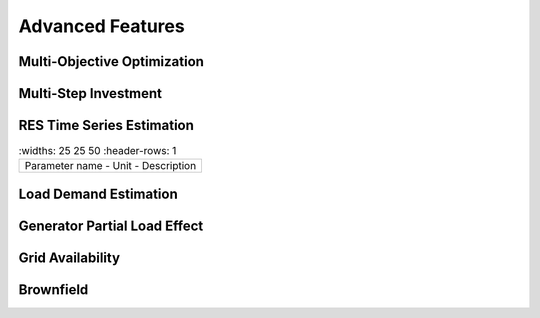 Advanced Features
=========================
.. role:: raw-html(raw)
    :format: html

Multi-Objective Optimization
------------

Multi-Step Investment
--------------------------

RES Time Series Estimation
----------------

.. list-table:: 
   :widths: 25 25 50
   :header-rows: 1

 * - Parameter name
     - Unit
     - Description


Load Demand Estimation
----------------------

Generator Partial Load Effect
----------------------

Grid Availability
----------------------

Brownfield
----------------------


